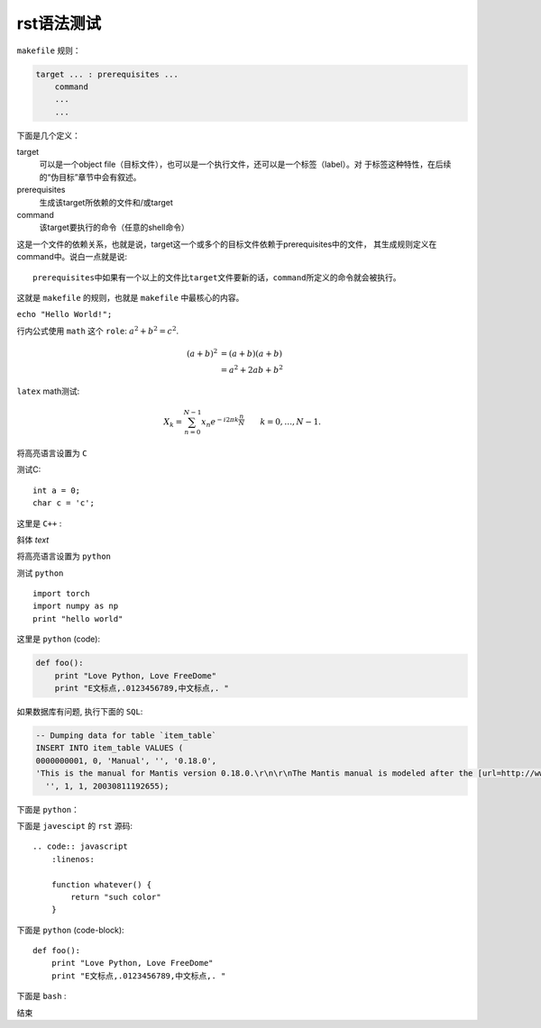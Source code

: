 rst语法测试
============

``makefile`` 规则：

.. code-block:: makefile

    target ... : prerequisites ...
        command
        ...
        ...

下面是几个定义：

target
    可以是一个object file（目标文件），也可以是一个执行文件，还可以是一个标签（label）。对
    于标签这种特性，在后续的“伪目标”章节中会有叙述。
prerequisites
    生成该target所依赖的文件和/或target
command
    该target要执行的命令（任意的shell命令）

这是一个文件的依赖关系，也就是说，target这一个或多个的目标文件依赖于prerequisites中的文件，
其生成规则定义在command中。说白一点就是说::

    prerequisites中如果有一个以上的文件比target文件要新的话，command所定义的命令就会被执行。

这就是 ``makefile`` 的规则，也就是 ``makefile`` 中最核心的内容。

``echo "Hello World!";``

行内公式使用 ``math`` 这个 ``role``: :math:`a^2 + b^2 = c^2`.

.. math::

   (a + b)^2  &=  (a + b)(a + b) \\
              &=  a^2 + 2ab + b^2

``latex`` math测试:

.. math::

  X_k =  \sum_{n=0}^{N-1} x_n e^{-{i 2\pi k \frac{n}{N}}} \qquad k = 0,\dots,N-1.


将高亮语言设置为 ``C``

.. highlight:: c
    :linenothreshold: 1

测试C::

    int a = 0;
    char c = 'c';


这里是 ``C++`` :

.. code-block:: cpp
  :linenos:
  :emphasize-lines: 3,5

  int main()
  {
    int i;
    int j;
    return 1;
  }
  // 主函数注释

斜体 `text`

将高亮语言设置为 ``python``

.. highlight:: python
    :linenothreshold: 1

测试 ``python`` ::

    import torch
    import numpy as np
    print "hello world"

这里是 ``python`` (code):

.. code::

    def foo():
        print "Love Python, Love FreeDome"
        print "E文标点,.0123456789,中文标点,. "

如果数据库有问题, 执行下面的 ``SQL``:

.. code-block:: sql

   -- Dumping data for table `item_table`
   INSERT INTO item_table VALUES (
   0000000001, 0, 'Manual', '', '0.18.0',
   'This is the manual for Mantis version 0.18.0.\r\n\r\nThe Mantis manual is modeled after the [url=http://www.php.net/manual/en/]PHP Manual[/url]. It is authored via the \\"manual\\" module in Mantis CVS.  You can always view/download the latest version of this manual from [url=http://mantisbt.sourceforge.net/manual/]here[/url].',
     '', 1, 1, 20030811192655);

下面是 ``python``：

.. code-block:: python
    :linenos:

    # 测试注释
    def foo():
        print "Love Python, Love FreeDome"
        print "E文标点,.0123456789,中文标点,. "

下面是 ``javescipt`` 的 ``rst`` 源码::

  .. code:: javascript
      :linenos:

      function whatever() {
          return "such color"
      }

下面是 ``python`` (code-block)::

  def foo():
      print "Love Python, Love FreeDome"
      print "E文标点,.0123456789,中文标点,. "

下面是 ``bash`` :

.. code-block:: bash
    :linenos:

    cd home
    mkdir filefolder
    cd ..

结束
